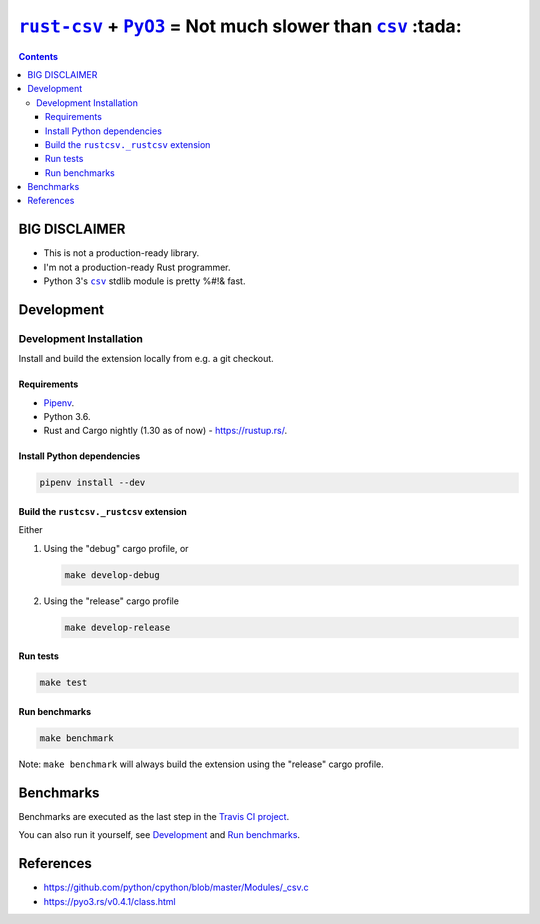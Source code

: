 .. |rust-csv| replace:: ``rust-csv``
.. _rust-csv: https://github.com/BurntSushi/rust-csv

.. |pyo3| replace:: ``PyO3``
.. _pyo3: https://github.com/PyO3/pyo3

.. |csv| replace:: ``csv``
.. _csv: https://docs.python.org/3/library/csv.html

.. |travis-badge| image:: https://travis-ci.com/joar/rust-csv-py.svg?branch=master
.. _travis-badge: https://travis-ci.com/joar/rust-csv-py

.. _`Travis CI project`: https://travis-ci.com/joar/rust-csv-py

################################################################################
|rust-csv|_ + |PyO3|_ = Not much slower than |csv|_ :tada:
################################################################################

|travis-badge|_

.. contents:: Contents
    :backlinks: none
    :local:

================================================================================
BIG DISCLAIMER
================================================================================

-   This is not a production-ready library.
-   I'm not a production-ready Rust programmer.
-   Python 3's |csv|_ stdlib module is pretty %#!& fast.

================================================================================
Development
================================================================================

--------------------------------------------------------------------------------
Development Installation
--------------------------------------------------------------------------------

Install and build the extension locally from e.g. a git checkout.

Requirements
================================================================================

-   `Pipenv <http://pipenv.org/>`_.
-   Python 3.6.
-   Rust and Cargo nightly (1.30 as of now) - `<https://rustup.rs/>`_.

Install Python dependencies
================================================================================

.. code-block:: sh

    pipenv install --dev

Build the ``rustcsv._rustcsv`` extension
================================================================================

Either

1.  Using the "debug" cargo profile, or

    .. code-block:: sh

        make develop-debug

2.  Using the "release" cargo profile

    .. code-block:: sh

        make develop-release

Run tests
================================================================================

.. code-block:: sh

    make test


Run benchmarks
================================================================================

.. code-block:: sh

    make benchmark

Note: ``make benchmark`` will always build the extension using the "release"
cargo profile.

================================================================================
Benchmarks
================================================================================

Benchmarks are executed as the last step in the `Travis CI project`_.

You can also run it yourself, see `Development`_ and `Run benchmarks`_.

================================================================================
References
================================================================================

-   `<https://github.com/python/cpython/blob/master/Modules/_csv.c>`_
-   `<https://pyo3.rs/v0.4.1/class.html>`_
